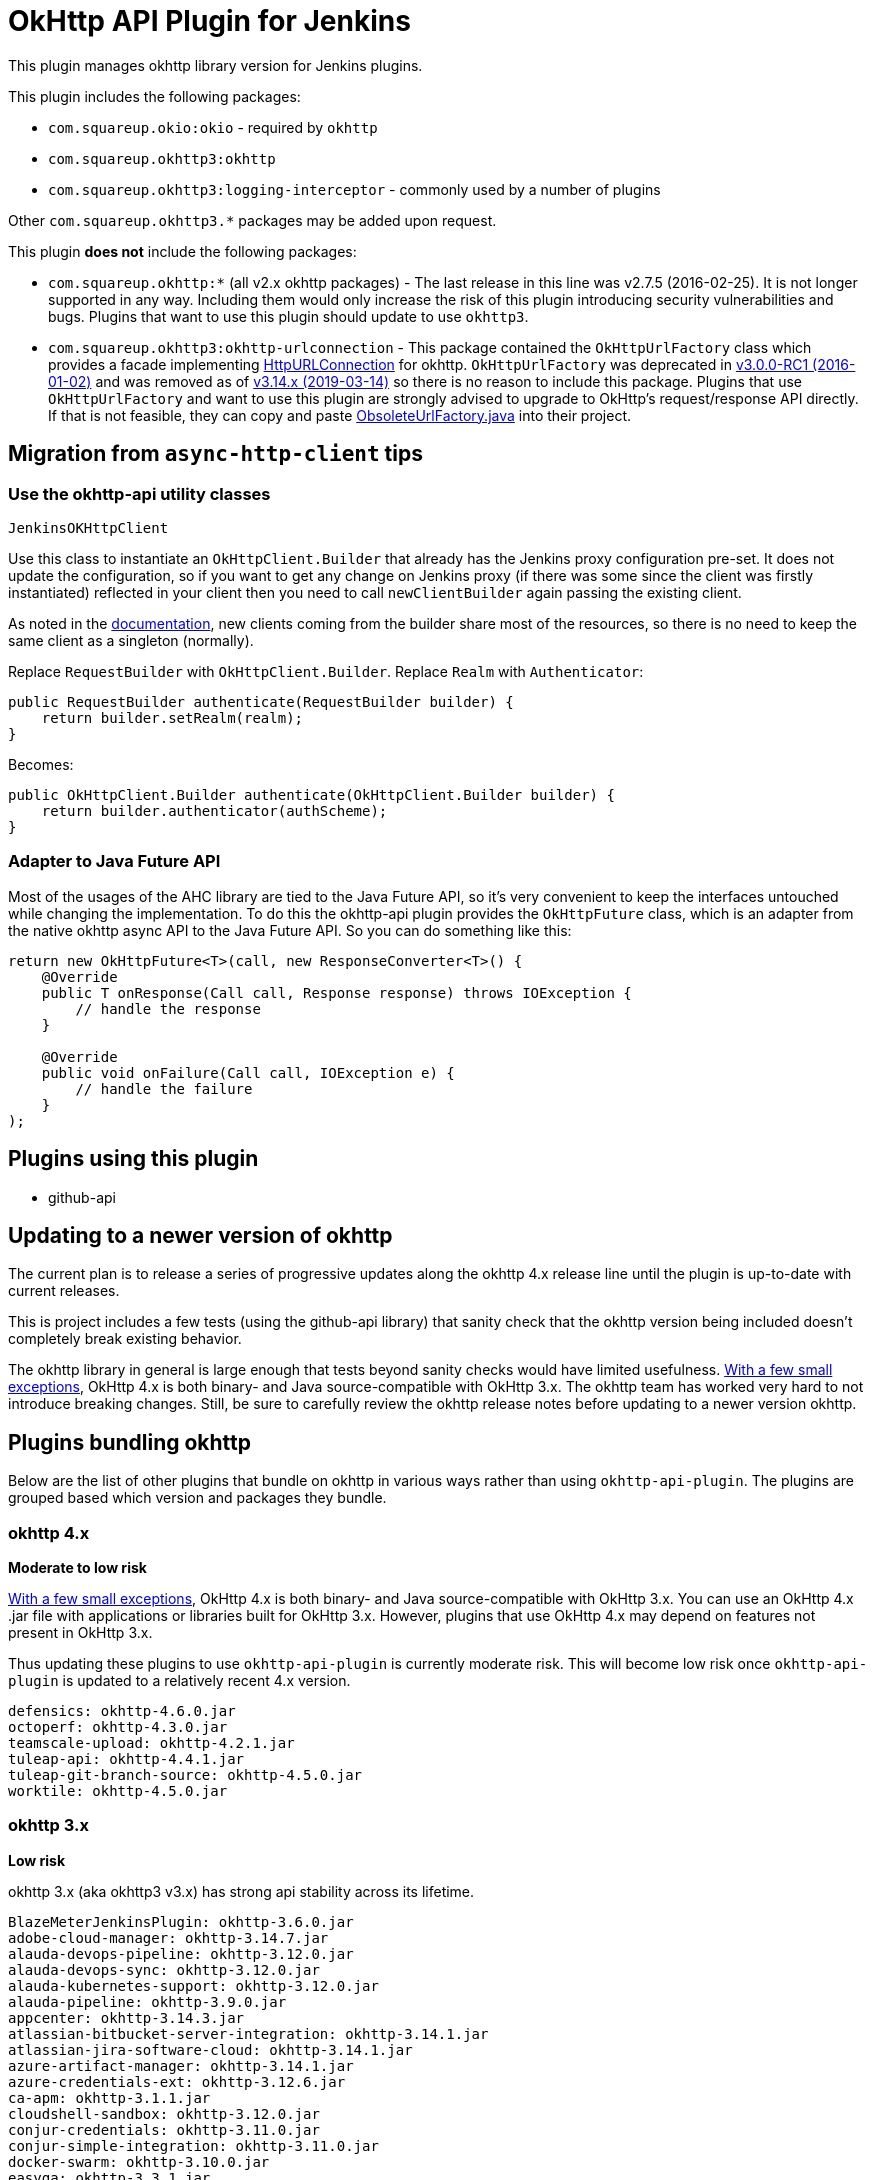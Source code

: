# OkHttp API Plugin for Jenkins

This plugin manages okhttp library version for Jenkins plugins.

This plugin includes the following packages:

* `com.squareup.okio:okio` - required by `okhttp`
* `com.squareup.okhttp3:okhttp`
* `com.squareup.okhttp3:logging-interceptor` - commonly used by a number of plugins

Other `com.squareup.okhttp3.*` packages may be added upon request. 

This plugin **does not** include the following packages:

* `com.squareup.okhttp:*` (all v2.x okhttp packages) - 
  The last release in this line was v2.7.5 (2016-02-25).  
  It is not longer supported in any way. 
  Including them would only increase the risk of this plugin introducing security vulnerabilities and bugs.
  Plugins that want to use this plugin should update to use `okhttp3`. 
* `com.squareup.okhttp3:okhttp-urlconnection` - 
  This package contained the `OkHttpUrlFactory` class which provides a facade implementing 
  link:https://docs.oracle.com/javase/8/docs/api/java/net/HttpURLConnection.html[HttpURLConnection] for okhttp.
  `OkHttpUrlFactory` was deprecated in 
  link:https://square.github.io/okhttp/changelog_3x/#version-300-rc1[v3.0.0-RC1 (2016-01-02)]
  and was removed as of
  link:https://square.github.io/okhttp/changelog_3x/#version-3140[v3.14.x (2019-03-14)] 
  so there is no reason to include this package.
  Plugins that use `OkHttpUrlFactory` and want to use this plugin are strongly advised to upgrade to OkHttp's request/response API directly.
  If that is not feasible, they can copy and paste 
  link:https://gist.github.com/swankjesse/dd91c0a8854e1559b00f5fc9c7bfae70[ObsoleteUrlFactory.java] into their project.

## Migration from `async-http-client` tips

### Use the okhttp-api utility classes

`JenkinsOKHttpClient`

Use this class to instantiate an `OkHttpClient.Builder` that already has the Jenkins proxy configuration pre-set. It does not update the configuration, so if you want to get any change on Jenkins proxy (if there was some since the client was firstly instantiated) reflected in your client then you need to call `newClientBuilder` again passing the existing client.

As noted in the link:https://square.github.io/okhttp/4.x/okhttp/okhttp3/-ok-http-client/#customize-your-client-with-newbuilder[documentation], new clients coming from the builder share most of the resources, so there is no need to keep the same client as a singleton (normally).

Replace `RequestBuilder` with `OkHttpClient.Builder`.
Replace `Realm` with `Authenticator`:

```
public RequestBuilder authenticate(RequestBuilder builder) {
    return builder.setRealm(realm);
}
```

Becomes:

```
public OkHttpClient.Builder authenticate(OkHttpClient.Builder builder) {
    return builder.authenticator(authScheme);
}
```

### Adapter to Java Future API

Most of the usages of the AHC library are tied to the Java Future API, so it’s very convenient to keep the interfaces untouched while changing the implementation. To do this the okhttp-api plugin provides the `OkHttpFuture` class, which is an adapter from the native okhttp async API to the Java Future API. So you can do something like this:

```
return new OkHttpFuture<T>(call, new ResponseConverter<T>() {
    @Override
    public T onResponse(Call call, Response response) throws IOException {
        // handle the response        
    }

    @Override
    public void onFailure(Call call, IOException e) {
        // handle the failure
    }
);
```

## Plugins using this plugin

* github-api

## Updating to a newer version of okhttp

The current plan is to release a series of progressive updates along the okhttp 4.x release line until the plugin is up-to-date with current releases. 

This is project includes a few tests (using the github-api library) that sanity check that the okhttp version being included doesn't completely break existing behavior.  

The okhttp library in general is large enough that tests beyond sanity checks would have limited usefulness.
link:https://square.github.io/okhttp/upgrading_to_okhttp_4/[With a few small exceptions], 
OkHttp 4.x is both binary- and Java source-compatible with OkHttp 3.x.
The okhttp team has worked very hard to not introduce breaking changes.
Still, be sure to carefully review the okhttp release notes before updating to a newer version okhttp. 

## Plugins bundling okhttp

Below are the list of other plugins that bundle on okhttp in various ways rather than using `okhttp-api-plugin`.  
The plugins are grouped based which version and packages they bundle.

### okhttp 4.x

*Moderate to low risk*

link:https://square.github.io/okhttp/upgrading_to_okhttp_4/[With a few small exceptions], 
OkHttp 4.x is both binary- and Java source-compatible with OkHttp 3.x. 
You can use an OkHttp 4.x .jar file with applications or libraries built for OkHttp 3.x. 
However, plugins that use OkHttp 4.x may depend on features not present in OkHttp 3.x.

Thus updating these plugins to use `okhttp-api-plugin` is currently moderate risk.  This will become low risk once `okhttp-api-plugin` is updated to a relatively recent 4.x version. 

```
defensics: okhttp-4.6.0.jar
octoperf: okhttp-4.3.0.jar
teamscale-upload: okhttp-4.2.1.jar
tuleap-api: okhttp-4.4.1.jar
tuleap-git-branch-source: okhttp-4.5.0.jar
worktile: okhttp-4.5.0.jar
```

### okhttp 3.x

*Low risk* 

okhttp 3.x (aka okhttp3 v3.x) has strong api stability across its lifetime. 

```
BlazeMeterJenkinsPlugin: okhttp-3.6.0.jar
adobe-cloud-manager: okhttp-3.14.7.jar
alauda-devops-pipeline: okhttp-3.12.0.jar
alauda-devops-sync: okhttp-3.12.0.jar
alauda-kubernetes-support: okhttp-3.12.0.jar
alauda-pipeline: okhttp-3.9.0.jar
appcenter: okhttp-3.14.3.jar
atlassian-bitbucket-server-integration: okhttp-3.14.1.jar
atlassian-jira-software-cloud: okhttp-3.14.1.jar
azure-artifact-manager: okhttp-3.14.1.jar
azure-credentials-ext: okhttp-3.12.6.jar
ca-apm: okhttp-3.1.1.jar
cloudshell-sandbox: okhttp-3.12.0.jar
conjur-credentials: okhttp-3.11.0.jar
conjur-simple-integration: okhttp-3.11.0.jar
docker-swarm: okhttp-3.10.0.jar
easyqa: okhttp-3.3.1.jar
elastest: okhttp-3.12.0.jar
fabric-beta-publisher: okhttp-3.12.0.jar
fedora-module-build-system: okhttp-3.8.1.jar
fortify-on-demand-uploader: okhttp-3.9.0.jar
git-changelog: okhttp-3.2.0.jar
github-api: okhttp-3.12.12.jar
graphql-server: okhttp-3.2.0.jar
hubot-steps: okhttp-3.12.0.jar
ibm-continuous-release: okhttp-3.5.0.jar
influxdb-query: okhttp-3.5.0.jar
influxdb: okhttp-3.14.4.jar
jira-steps: okhttp-3.14.7.jar
jx-pipelines: okhttp-3.8.1.jar
jx-resources: okhttp-3.12.0.jar
kubernetes-cd: okhttp-3.14.3.jar
kubernetes-ci: okhttp-3.2.0.jar
kubernetes-client-api: okhttp-3.12.6.jar
kubernetes-pipeline-devops-steps: okhttp-3.9.0.jar
macstadium-orka: okhttp-3.14.2.jar
minio-storage: okhttp-3.7.0.jar
nomad: okhttp-3.10.0.jar
notify-events: okhttp-3.8.1.jar
onesky: okhttp-3.4.2.jar
openshift-pipeline: okhttp-ws-3.3.1.jar
openshift-pipeline: okhttp-3.3.1.jar
openshift-sync: okhttp-3.12.0.jar
openstack-cloud: okhttp-3.9.1.jar
openstack-cloud: openstack4j-okhttp-3.6.jar
outbound-webhook: okhttp-3.8.1.jar
pangolin-testrail-connector: okhttp-3.8.1.jar
performance-signature-dynatrace: okhttp-3.14.4.jar
performance-signature-dynatracesaas: okhttp-3.14.4.jar
pipeline-huaweicloud-plugin: okhttp-3.10.0.jar
protecode-sc: okhttp-3.13.1.jar
qiniu: okhttp-3.14.4.jar
qualityclouds: okhttp-3.3.0.jar
rapid7-insightvm-container-assessment: okhttp-3.6.0.jar
remoting-kafka: okhttp-3.12.0.jar
sonar: okhttp-3.7.0.jar
sweagle: okhttp-3.4.2.jar
testquality-updater: okhttp-3.5.0.jar
urbancode-velocity: okhttp-3.5.0.jar
webhook-eventsource: okhttp-3.3.0.jar
xframium: okhttp-3.10.0.jar
yet-another-docker-plugin: okhttp-3.14.4.jar
yet-another-docker-plugin: docker-java-transport-okhttp-3.2.0.jar
```

### okhttp-urlconnection 3.x

*Code changes required*

Support for `okhttp-urlconnection` was dropped in 3.14.x and later.
It only valid in 3.12.x and earlier. 
See the release notes for 3.14.0: https://square.github.io/okhttp/changelog_3x/#version-3140 for temporary helper class workaround.
A slightly improved version of the ObsoleteUrlFactory is available at https://github.com/hub4j/github-api/blob/b33e9345562d7e58d0238902df6a0ba9f0fb7a69/src/main/java/org/kohsuke/github/extras/okhttp3/ObsoleteUrlFactory.java

```
azure-acs: okhttp-urlconnection-3.11.0.jar
azure-ad: okhttp-3.11.0.jar
azure-ad: okhttp-urlconnection-3.11.0.jar
azure-app-service: okhttp-3.11.0.jar
azure-app-service: okhttp-urlconnection-3.11.0.jar
azure-artifact-manager: okhttp-3.14.1.jar
azure-batch-parallel: okhttp-3.3.1.jar
azure-batch-parallel: okhttp-urlconnection-3.3.1.jar
azure-commons: okhttp-3.12.0.jar
azure-commons: okhttp-urlconnection-3.11.0.jar
azure-container-agents: okhttp-3.11.0.jar
azure-container-agents: okhttp-urlconnection-3.11.0.jar
azure-container-registry-tasks: okhttp-3.12.0.jar
azure-container-registry-tasks: okhttp-urlconnection-3.11.0.jar
azure-credentials-ext: okhttp-3.12.6.jar
azure-credentials: okhttp-3.12.6.jar
azure-credentials: okhttp-urlconnection-3.12.2.jar
azure-function: okhttp-3.4.2.jar
azure-function: okhttp-urlconnection-3.4.2.jar
azure-iot-edge: okhttp-3.4.2.jar
azure-iot-edge: okhttp-urlconnection-3.4.2.jar
azure-vm-agents: okhttp-3.4.2.jar
azure-vm-agents: okhttp-urlconnection-3.4.2.jar
azure-vmss: okhttp-3.14.7.jar
azure-vmss: okhttp-urlconnection-3.4.2.jar
okhttp-api: okhttp-3.12.12.jar
okhttp-api: okhttp-urlconnection-3.12.12.jar
service-fabric: okhttp-3.4.2.jar
service-fabric: okhttp-urlconnection-3.4.2.jar
upload-pgyer: okhttp-3.10.0.jar
upload-pgyer: okhttp-urlconnection-3.10.0.jar
```


### okhttp 2.x

*Code changes required*

This plugin does not include okhttp v2.x. 
This was done intentionally to avoid potential security issues related to bundling a version that is no longer maintained in any way.

The plugins below could be updated to use okhttp-api-plugin if they upgrade to using okhttp3.

There is some risk of this plugin affecting the plugins below - both `okhttp` and `okhttp3` depend on `okio`.  However, `okio` is also extremely stable and is unlikely to introduce breaking changes.

```
alauda-devops-pipeline: okhttp-2.7.5.jar
alauda-devops-sync: okhttp-2.7.5.jar
alauda-kubernetes-support: okhttp-ws-2.7.5.jar
alauda-kubernetes-support: okhttp-2.7.5.jar
azure-dev-spaces: okhttp-2.7.5.jar
azure-dev-spaces: okhttp-ws-2.7.5.jar
bitbucket-approve: okhttp-2.1.0.jar
coding-webhook: okhttp-urlconnection-2.5.0.jar
coding-webhook: okhttp-2.5.0.jar
fortify: okhttp-2.7.5.jar
frugal-testing: okhttp-2.7.5.jar
git-changelog: okhttp-2.7.5.jar
github: okhttp-2.7.5.jar
github: okhttp-urlconnection-2.7.5.jar
http-post: okhttp-2.1.0.jar
incapptic-connect-uploader: okhttp-2.7.5.jar
jclouds-jenkins: jclouds-okhttp-2.2.0.jar
jclouds-jenkins: okhttp-2.2.0.jar
kiuwanJenkinsPlugin: okhttp-2.7.5.jar
kubernetes-ci: okhttp-2.7.2.jar
kubernetes-ci: okhttp-ws-2.7.2.jar
mdt-deployment: okhttp-2.3.0.jar
release-helper: okhttp-2.4.0.jar
```

